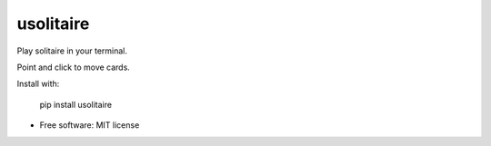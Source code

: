 ===============================
usolitaire
===============================


.. image:: https://img.shields.io/pypi/v/usolitaire.svg
        :target: https://pypi.python.org/pypi/usolitaire

.. image:: https://img.shields.io/travis/eliasdorneles/usolitaire.svg
        :target: https://travis-ci.org/eliasdorneles/usolitaire

.. image:: https://pyup.io/repos/github/eliasdorneles/usolitaire/shield.svg
     :target: https://pyup.io/repos/github/eliasdorneles/usolitaire/
     :alt: Updates


Play solitaire in your terminal.

Point and click to move cards.

Install with:

    pip install usolitaire

.. image:: https://raw.githubusercontent.com/eliasdorneles/usolitaire/master/screenshot-usolitaire.png


* Free software: MIT license
